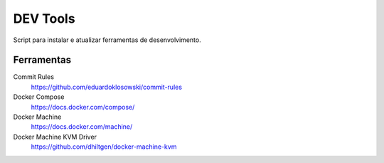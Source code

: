 =========
DEV Tools
=========

Script para instalar e atualizar ferramentas de desenvolvimento.


Ferramentas
===========

Commit Rules
  https://github.com/eduardoklosowski/commit-rules

Docker Compose
  https://docs.docker.com/compose/

Docker Machine
  https://docs.docker.com/machine/

Docker Machine KVM Driver
  https://github.com/dhiltgen/docker-machine-kvm
